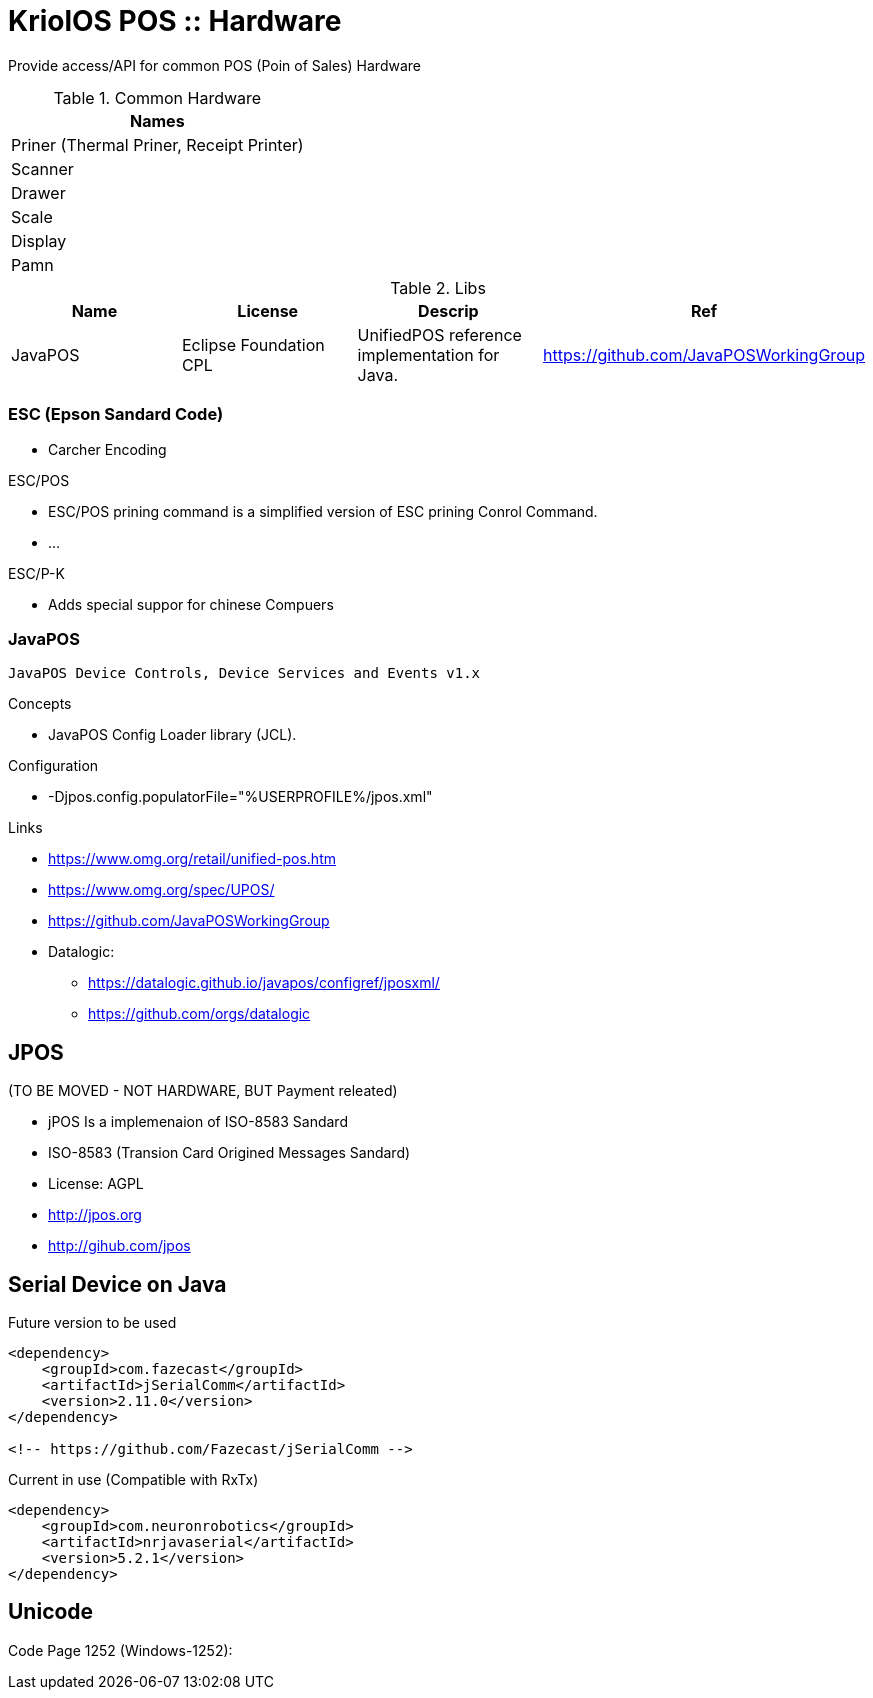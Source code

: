 = KriolOS POS :: Hardware

Provide access/API for common POS (Poin of Sales) Hardware


.Common Hardware
|====
|Names

|Priner (Thermal Priner, Receipt Printer)
|Scanner
|Drawer
|Scale
|Display
|Pamn
|====

.Libs
|====
|Name  |License  |Descrip |Ref

|JavaPOS
|Eclipse Foundation CPL 
|UnifiedPOS reference implementation for Java. 
|https://github.com/JavaPOSWorkingGroup

|====


=== ESC (Epson Sandard Code)

* Carcher Encoding

ESC/POS

* ESC/POS prining command is a simplified version of ESC prining Conrol Command.
* ...

ESC/P-K 

* Adds special suppor for chinese Compuers

=== JavaPOS 

----
JavaPOS Device Controls, Device Services and Events v1.x
----

Concepts

* JavaPOS Config Loader library (JCL).

Configuration 

* -Djpos.config.populatorFile="%USERPROFILE%/jpos.xml"


Links

* https://www.omg.org/retail/unified-pos.htm
* https://www.omg.org/spec/UPOS/
* https://github.com/JavaPOSWorkingGroup
* Datalogic: 
** https://datalogic.github.io/javapos/configref/jposxml/
** https://github.com/orgs/datalogic

== JPOS 

(TO BE MOVED - NOT HARDWARE, BUT Payment releated)

* jPOS Is a implemenaion of ISO-8583 Sandard
* ISO-8583 (Transion Card Origined Messages Sandard)
* License: AGPL
* http://jpos.org 
* http://gihub.com/jpos

== Serial Device on Java


.Future version to be used
[source,xml]
----
<dependency>
    <groupId>com.fazecast</groupId>
    <artifactId>jSerialComm</artifactId>
    <version>2.11.0</version>
</dependency>

<!-- https://github.com/Fazecast/jSerialComm -->
----


.Current in use (Compatible with RxTx)
[source, xml]
----
<dependency>
    <groupId>com.neuronrobotics</groupId>
    <artifactId>nrjavaserial</artifactId>
    <version>5.2.1</version>
</dependency>
----

== Unicode 


Code Page 1252 (Windows-1252):
